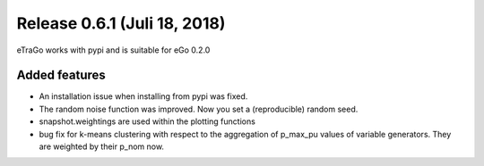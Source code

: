 Release 0.6.1 (Juli 18, 2018)
++++++++++++++++++++++++++++++
eTraGo works with pypi and is suitable for eGo 0.2.0

Added features
--------------
* An installation issue when installing from pypi was fixed.
* The random noise function was improved. Now you set a (reproducible) random seed.
* snapshot.weightings are used within the plotting functions
* bug fix for k-means clustering with respect to the aggregation of p_max_pu values of variable generators. They are weighted by their p_nom now. 


